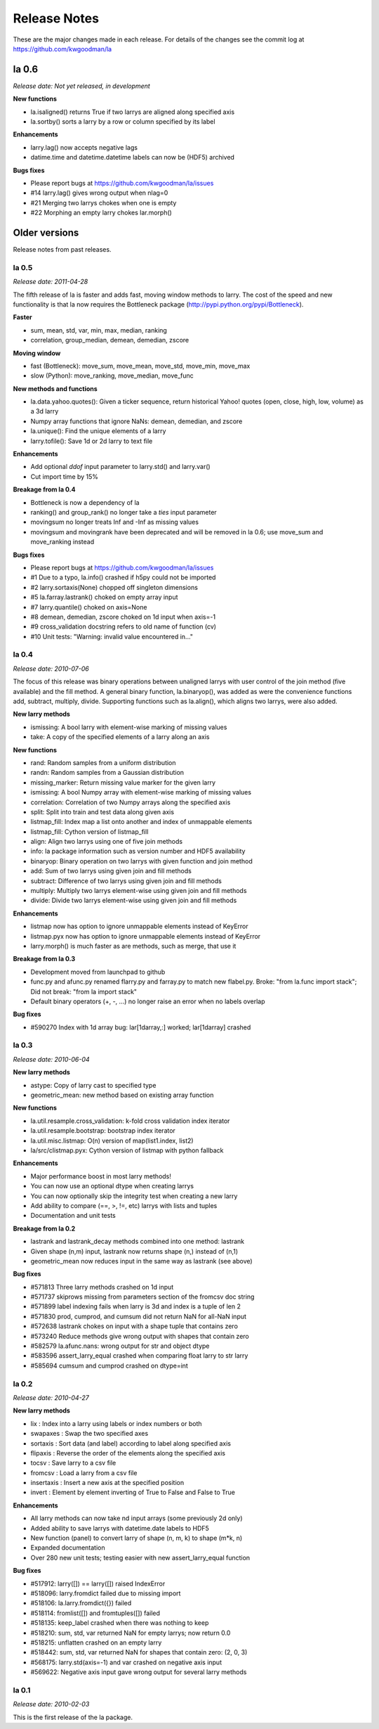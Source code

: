 
=============
Release Notes
=============

These are the major changes made in each release. For details of the changes
see the commit log at https://github.com/kwgoodman/la

la 0.6 
======

*Release date: Not yet released, in development*

**New functions**

- la.isaligned() returns True if two larrys are aligned along specified axis
- la.sortby() sorts a larry by a row or column specified by its label

**Enhancements**

- larry.lag() now accepts negative lags
- datime.time and datetime.datetime labels can now be (HDF5) archived

**Bugs fixes**

- Please report bugs at https://github.com/kwgoodman/la/issues
- #14 larry.lag() gives wrong output when nlag=0
- #21 Merging two larrys chokes when one is empty
- #22 Morphing an empty larry chokes lar.morph()  

Older versions
==============

Release notes from past releases.

la 0.5 
------

*Release date: 2011-04-28*

The fifth release of la is faster and adds fast, moving window methods to
larry. The cost of the speed and new functionality is that la now requires the
Bottleneck package (http://pypi.python.org/pypi/Bottleneck).

**Faster**

- sum, mean, std, var, min, max, median, ranking
- correlation, group_median, demean, demedian, zscore

**Moving window**

- fast (Bottleneck): move_sum, move_mean, move_std, move_min, move_max
- slow (Python): move_ranking, move_median, move_func

**New methods and functions**

- la.data.yahoo.quotes(): Given a ticker sequence, return historical Yahoo!
  quotes (open, close, high, low, volume) as a 3d larry
- Numpy array functions that ignore NaNs: demean, demedian, and zscore
- la.unique(): Find the unique elements of a larry
- larry.tofile(): Save 1d or 2d larry to text file

**Enhancements**

- Add optional `ddof` input parameter to larry.std() and larry.var() 
- Cut import time by 15%

**Breakage from la 0.4**

- Bottleneck is now a dependency of la
- ranking() and group_rank() no longer take a `ties` input parameter
- movingsum no longer treats Inf and -Inf as missing values
- movingsum and movingrank have been deprecated and will be removed in la 0.6;
  use move_sum and move_ranking instead

**Bugs fixes**

- Please report bugs at https://github.com/kwgoodman/la/issues
- #1 Due to a typo, la.info() crashed if h5py could not be imported
- #2 larry.sortaxis(None) chopped off singleton dimensions
- #5 la.farray.lastrank() choked on empty array input
- #7 larry.quantile() choked on axis=None
- #8 demean, demedian, zscore choked on 1d input when axis=-1
- #9 cross_validation docstring refers to old name of function (cv) 
- #10 Unit tests: "Warning: invalid value encountered in..." 

la 0.4
------

*Release date: 2010-07-06*

The focus of this release was binary operations between unaligned larrys with
user control of the join method (five available) and the fill method. A
general binary function, la.binaryop(), was added as were the convenience
functions add, subtract, multiply, divide. Supporting functions such as
la.align(), which aligns two larrys, were also added.

**New larry methods**

- ismissing: A bool larry with element-wise marking of missing values
- take: A copy of the specified elements of a larry along an axis

**New functions**

- rand: Random samples from a uniform distribution
- randn: Random samples from a Gaussian distribution
- missing_marker: Return missing value marker for the given larry
- ismissing: A bool Numpy array with element-wise marking of missing values
- correlation: Correlation of two Numpy arrays along the specified axis
- split: Split into train and test data along given axis
- listmap_fill: Index map a list onto another and index of unmappable elements
- listmap_fill: Cython version of listmap_fill
- align: Align two larrys using one of five join methods
- info: la package information such as version number and HDF5 availability
- binaryop: Binary operation on two larrys with given function and join method
- add: Sum of two larrys using given join and fill methods
- subtract: Difference of two larrys using given join and fill methods
- multiply: Multiply two larrys element-wise using given join and fill methods
- divide: Divide two larrys element-wise using given join and fill methods

**Enhancements**

- listmap now has option to ignore unmappable elements instead of KeyError
- listmap.pyx now has option to ignore unmappable elements instead of KeyError
- larry.morph() is much faster as are methods, such as merge, that use it

**Breakage from la 0.3**

- Development moved from launchpad to github
- func.py and afunc.py renamed flarry.py and farray.py to match new flabel.py.
  Broke: "from la.func import stack"; Did not break: "from la import stack"
- Default binary operators (+, -, ...) no longer raise an error when no labels
  overlap 

**Bug fixes**

- #590270 Index with 1d array bug: lar[1darray,:] worked; lar[1darray] crashed

la 0.3
------

*Release date: 2010-06-04*

**New larry methods**

- astype: Copy of larry cast to specified type
- geometric_mean: new method based on existing array function

**New functions**

- la.util.resample.cross_validation: k-fold cross validation index iterator
- la.util.resample.bootstrap: bootstrap index iterator
- la.util.misc.listmap: O(n) version of map(list1.index, list2)
- la/src/clistmap.pyx: Cython version of listmap with python fallback

**Enhancements**

- Major performance boost in most larry methods!
- You can now use an optional dtype when creating larrys
- You can now optionally skip the integrity test when creating a new larry
- Add ability to compare (==, >, !=, etc) larrys with lists and tuples
- Documentation and unit tests

**Breakage from la 0.2**

- lastrank and lastrank_decay methods combined into one method: lastrank
- Given shape (n,m) input, lastrank now returns shape (n,) instead of (n,1)
- geometric_mean now reduces input in the same way as lastrank (see above)

**Bug fixes**

- #571813 Three larry methods crashed on 1d input
- #571737 skiprows missing from parameters section of the fromcsv doc string
- #571899 label indexing fails when larry is 3d and index is a tuple of len 2
- #571830 prod, cumprod, and cumsum did not return NaN for all-NaN input
- #572638 lastrank chokes on input with a shape tuple that contains zero
- #573240 Reduce methods give wrong output with shapes that contain zero
- #582579 la.afunc.nans: wrong output for str and object dtype
- #583596 assert_larry_equal crashed when comparing float larry to str larry
- #585694 cumsum and cumprod crashed on dtype=int

la 0.2
------

*Release date: 2010-04-27*

**New larry methods**

- lix : Index into a larry using labels or index numbers or both
- swapaxes : Swap the two specified axes
- sortaxis : Sort data (and label) according to label along specified axis
- flipaxis : Reverse the order of the elements along the specified axis
- tocsv : Save larry to a csv file
- fromcsv : Load a larry from a csv file
- insertaxis : Insert a new axis at the specified position
- invert : Element by element inverting of True to False and False to True

**Enhancements**

- All larry methods can now take nd input arrays (some previously 2d only)
- Added ability to save larrys with datetime.date labels to HDF5
- New function (panel) to convert larry of shape (n, m, k) to shape (m*k, n)
- Expanded documentation
- Over 280 new unit tests; testing easier with new assert_larry_equal function

**Bug fixes**

- #517912: larry([]) == larry([]) raised IndexError
- #518096: larry.fromdict failed due to missing import
- #518106: la.larry.fromdict({}) failed
- #518114: fromlist([]) and fromtuples([]) failed
- #518135: keep_label crashed when there was nothing to keep
- #518210: sum, std, var returned NaN for empty larrys; now return 0.0 
- #518215: unflatten crashed on an empty larry
- #518442: sum, std, var returned NaN for shapes that contain zero: (2, 0, 3)
- #568175: larry.std(axis=-1) and var crashed on negative axis input
- #569622: Negative axis input gave wrong output for several larry methods

la 0.1
------

*Release date: 2010-02-03*

This is the first release of the la package.

